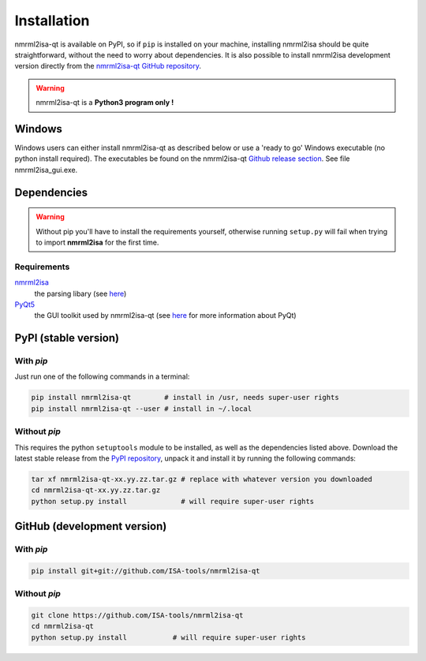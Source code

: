 Installation
============


nmrml2isa-qt is available on PyPI, so if ``pip`` is installed on your
machine, installing nmrml2isa should be quite straightforward, without
the need to worry about dependencies. It is also possible to install
nmrml2isa development version directly from the `nmrml2isa-qt GitHub repository <https://github.com/Isa-tools/nmrml2isa-qt>`__.

.. warning::
   nmrml2isa-qt is a **Python3 program only !**

Windows
------------

Windows users can either install nmrml2isa-qt as described below or use a 'ready to go' Windows executable (no python install required). The executables be found on the nmrml2isa-qt `Github release section  <https://github.com/ISA-tools/nmrml2isa-qt/releases>`__. See file nmrml2isa_gui.exe.


Dependencies
------------

.. warning::
   Without pip you'll have to install the requirements yourself, otherwise running
   ``setup.py`` will fail when trying to import **nmrml2isa** for the first time.

Requirements
''''''''''''

`nmrml2isa <https://pypi.python.org/pypi/nmrml2isa>`_
   the parsing libary (see `here <http://2isa.readthedocs.io/en/latest/nmrml2isa/index.html>`_)

`PyQt5 <https://pypi.python.org/pypi/PyQt5/5.6>`_
   the GUI toolkit used by nmrml2isa-qt (see `here <https://riverbankcomputing.com/software/pyqt/intro>`_
   for more information about PyQt)


PyPI (stable version) |PyPI version|
------------------------------------

.. |PyPI version| image:: https://img.shields.io/pypi/v/nmrml2isa-qt.svg?style=flat&maxAge=2592000
   :target: https://pypi.python.org/pypi/nmrml2isa-qt/


With `pip`
''''''''''''

Just run one of the following commands in a terminal:

.. code:: bash

   pip install nmrml2isa-qt        # install in /usr, needs super-user rights
   pip install nmrml2isa-qt --user # install in ~/.local


Without `pip`
'''''''''''''

This requires the python ``setuptools`` module to be installed, as well as the dependencies listed above. Download the latest stable release
from the `PyPI repository <https://pypi.python.org/pypi/nmrml2isa-qt>`__, unpack it and install it
by running the following commands:

.. code:: bash

   tar xf nmrml2isa-qt-xx.yy.zz.tar.gz # replace with whatever version you downloaded
   cd nmrml2isa-qt-xx.yy.zz.tar.gz
   python setup.py install             # will require super-user rights



GitHub (development version)
----------------------------

With `pip`
''''''''''

.. code:: bash

   pip install git+git://github.com/ISA-tools/nmrml2isa-qt


Without `pip`
'''''''''''''

.. code:: bash

   git clone https://github.com/ISA-tools/nmrml2isa-qt
   cd nmrml2isa-qt
   python setup.py install           # will require super-user rights

